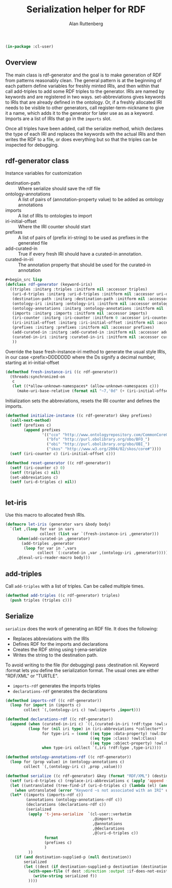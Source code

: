 # -*- Mode: POLY-ORG;  -*- ---
#+PROPERTY: literate-lang lisp
#+PROPERTY: literate-load yes
#+OPTIONS: html-postamble:nil
#+OPTIONS: ^:nil

#+Author: Alan Ruttenberg
#+Title: Serialization helper for RDF

#+begin_src lisp
(in-package :cl-user)
#+end_src

** Overview

The main class is rdf-generator and the goal is to make generation of
RDF from patterns reasonably clean. The general pattern is at the
beginning of each pattern define variables for freshly minted IRIs, and
then within that call add-triples to add some RDF triples to the
generator. IRIs are named by keywords and are registered in two
ways. set-abbreviations gives keywords to IRIs that are already defined
in the ontology. Or, if a freshly allocated IRI needs to be visible to
other generators, call register-term-nickname to give it a name, which
adds it to the generator for later use as as a keyword. Imports are a
list of IRIs that go in the ~imports~ slot.

Once all triples have been added, call the serialize method, which
declares the type of each IRI and replaces the keywords with the actual
IRIs and then writes the RDF to a file, or does everything but so that
the triples can be inspected for debugging.

** rdf-generator class

Instance variables for customization
- destination-path :: Where serialize should save the rdf file
- ontology-annotations :: A list of pairs of (annotation-property value) to be added as ontology annotations
- imports :: A list of IRIs to ontologies to import  
- iri-initial-offset :: Where the IRI counter should start
- prefixes :: A list of pairs of (prefix iri-string) to be used as prefixes in the generated file  
- add-curated-in :: True if every fresh IRI should have a curated-in annotation. 
- curated-in-iri :: The annotation property that should be used for the curated-in annotation

#+begin_src lisp
#+begin_src lisp
(defclass rdf-generator (keyword-iris)
  ((triples :initarg :triples :initform nil :accessor triples)
   (uri-d-triples :initarg :uri-d-triples :initform nil :accessor uri-d-triples)
   (destination-path :initarg :destination-path :initform nil :accessor destination-path)
   (ontology-iri :initarg :ontology-iri :initform nil :accessor ontology-iri)
   (ontology-annotations :initarg :ontology-annotations :initform nil :accessor ontology-annotations)
   (imports :initarg :imports :initform nil :accessor imports)
   (iri-counter :initarg :iri-counter :initform 0 :accessor iri-counter :allocation :class)
   (iri-initial-offset :initarg :iri-initial-offset :initform nil :accessor iri-initial-offset)
   (prefixes :initarg :prefixes :initform nil :accessor prefixes)
   (add-curated-in :initarg :add-curated-in :initform nil :accessor add-curated-in)
   (curated-in-iri :initarg :curated-in-iri :initform nil :accessor curated-in-iri)
   ))
#+end_src

Override the base fresh-instance-iri method to generate the usual style
IRIs, in our case <prefix>DDDDDDD where the Ds signify a
decimal number, starting at iri-initial-offset

#+begin_src lisp
(defmethod fresh-instance-iri ((c rdf-generator))
  (threads:synchronized-on
   c
   (let ((*allow-unknown-namespaces* (allow-unknown-namespaces c)))
     (make-uri-base-relative (format nil "~7,'0d" (+ (iri-initial-offset c) (incf (iri-counter c)))) (iri-prefix c)))))
#+end_src

Initialization sets the abbreviations, resets the IRI counter and defines the imports.

#+begin_src lisp
(defmethod initialize-instance ((c rdf-generator) &key prefixes)
  (call-next-method)
  (setf (prefixes c)
        (append prefixes
                '(("cco" "http://www.ontologyrepository.com/CommonCoreOntologies/")
                  ("bfo" "http://purl.obolibrary.org/obo/BFO_")
                  ("obi" "http://purl.obolibrary.org/obo/OBI_")
                  ("skos" "http://www.w3.org/2004/02/skos/core#"))))
  (setf (iri-counter c) (iri-initial-offset c)))

(defmethod reset-generator ((c rdf-generator))
  (setf (iri-counter c) 0)
  (setf (triples c) nil)
  (set-abbreviations c)
  (setf (uri-d-triples c) nil))


#+end_src

** let-iris

Use this macro to allocated fresh IRIs.

#+begin_src lisp
(defmacro let-iris (generator vars &body body)
  `(let ,(loop for var in vars
               collect (list var `(fresh-instance-iri ,generator)))
     (when(add-curated-in ,generator)
       (add-triples ,generator
        (loop for var in ',vars
              collect `(:curated-in ,var ,(ontology-iri ,generator)))))
     ,@(eval-uri-reader-macro body)))
#+end_src


** add-triples

Call ~add-triples~ with a list of triples. Can be called multiple times.

#+begin_src lisp
(defmethod add-triples ((c rdf-generator) triples)
  (push triples (triples c)))
#+end_src

** Serialize

~serialize~ does the work of generating an RDF file. It does the following:

- Replaces abbreviations with the IRIs
- Defines RDF for the imports and declarations
- Creates the RDF string using t-jena-serialize
- Writes the string to the destination path.

To avoid writing to the file (for debugging) pass :destination nil.
Keyword :format lets you define the serialization format. The usual
ones are either "RDF/XML" or "TURTLE".

- ~imports-rdf~ generates the imports triples
- ~declarations-rdf~ generates the declarations

#+begin_src lisp
(defmethod imports-rdf ((c rdf-generator))
  (loop for import in (imports c)
        collect `(,(ontology-iri c) !owl:imports ,import)))

(defmethod declarations-rdf ((c rdf-generator))
  (append (when (curated-in-iri c) `((,(curated-in-iri !rdf:type !owl:AnnotationProperty))))
          (loop for (nil iri type) in (iri-abbreviations *collector*)
                for type-iri = (cond ((eq type :data-property) !owl:DatatypeProperty)
                                     ((eq type :class) !owl:Class)
                                     ((eq type :object-property) !owl:ObjectProperty))
                when type-iri collect `(,iri !rdf:type ,type-iri))))

(defmethod ontology-annotations-rdf ((c rdf-generator))
  (loop for (prop value) in (ontology-annotations c)
        collect `(,(ontology-iri c) ,prop ,value)))

(defmethod serialize ((c rdf-generator) &key (format "RDF/XML") (destination nil destination-supplied-p))
  (setf (uri-d-triples c) (replace-iri-abbreviations c (apply 'append (reverse (triples c)))))
  (let ((untranslated (tree-find-if (uri-d-triples c) (lambda (el) (and (keywordp el) (not (member el '(:literal :blank))))))))
    (when untranslated (error "Keyword ~s not associated with an IRI" untranslated)))
  (let* ((imports (imports-rdf c))
         (annotations (ontology-annotations-rdf c))
         (declarations (declarations-rdf c))
         (serialized
          (apply 't-jena-serialize  `(cl-user::verbatim 
                                      ,@imports
                                      ,@annotations
                                      ,@declarations
                                      ,@(uri-d-triples c))
                 format
                 (prefixes c)
                 )
          ))
    (if (and destination-supplied-p (null destination))
        serialized
        (let ((dest (if destination-supplied-p destination (destination-path c))))
          (with-open-file (f dest :direction :output :if-does-not-exist :create :if-exists :supersede)
            (write-string serialized f))
          ))))
#+end_src


# Leave this at bottom of file
# Local Variables:
# eval: (setf (cdr (assoc :results org-babel-default-header-args)) "none")
# eval: (pushnew '(:results . "wrap") org-babel-default-header-args :test 'equalp)
# eval: (add-hook 'after-save-hook 'org-html-export-to-html nil t)
# End:
